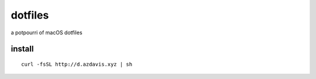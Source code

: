 dotfiles
========

a potpourri of macOS dotfiles

install
-------

::

    curl -fsSL http://d.azdavis.xyz | sh
